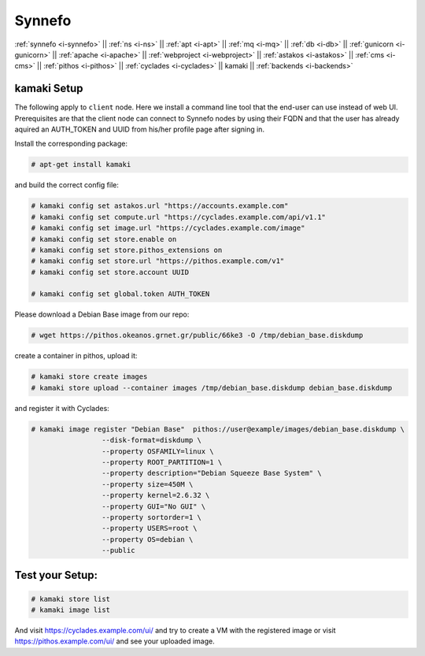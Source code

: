 .. _i-kamaki:

Synnefo
-------


:ref:`synnefo <i-synnefo>` ||
:ref:`ns <i-ns>` ||
:ref:`apt <i-apt>` ||
:ref:`mq <i-mq>` ||
:ref:`db <i-db>` ||
:ref:`gunicorn <i-gunicorn>` ||
:ref:`apache <i-apache>` ||
:ref:`webproject <i-webproject>` ||
:ref:`astakos <i-astakos>` ||
:ref:`cms <i-cms>` ||
:ref:`pithos <i-pithos>` ||
:ref:`cyclades <i-cyclades>` ||
kamaki ||
:ref:`backends <i-backends>`

kamaki Setup
++++++++++++

The following apply to ``client`` node. Here we install a command line tool
that the end-user can use instead of web UI. Prerequisites are that the client
node can connect to Synnefo nodes by using their FQDN and that the user has
already aquired an AUTH_TOKEN and UUID from his/her profile page after signing
in.

Install the corresponding package:

.. code-block:: console

    # apt-get install kamaki

and build the correct config file:

.. code-block:: console

    # kamaki config set astakos.url "https://accounts.example.com"
    # kamaki config set compute.url "https://cyclades.example.com/api/v1.1"
    # kamaki config set image.url "https://cyclades.example.com/image"
    # kamaki config set store.enable on
    # kamaki config set store.pithos_extensions on
    # kamaki config set store.url "https://pithos.example.com/v1"
    # kamaki config set store.account UUID

    # kamaki config set global.token AUTH_TOKEN


Please download a Debian Base image from our repo:


.. code-block:: console

    # wget https://pithos.okeanos.grnet.gr/public/66ke3 -O /tmp/debian_base.diskdump

create a container in pithos, upload it:

.. code-block:: console

   # kamaki store create images
   # kamaki store upload --container images /tmp/debian_base.diskdump debian_base.diskdump

and register it with Cyclades:

.. code-block:: console

   # kamaki image register "Debian Base"  pithos://user@example/images/debian_base.diskdump \
                    --disk-format=diskdump \
                    --property OSFAMILY=linux \
                    --property ROOT_PARTITION=1 \
                    --property description="Debian Squeeze Base System" \
                    --property size=450M \
                    --property kernel=2.6.32 \
                    --property GUI="No GUI" \
                    --property sortorder=1 \
                    --property USERS=root \
                    --property OS=debian \
                    --public

Test your Setup:
++++++++++++++++

.. code-block:: console

   # kamaki store list
   # kamaki image list

And visit https://cyclades.example.com/ui/ and try to create a VM with the registered image
or visit https://pithos.example.com/ui/ and see your uploaded image.
